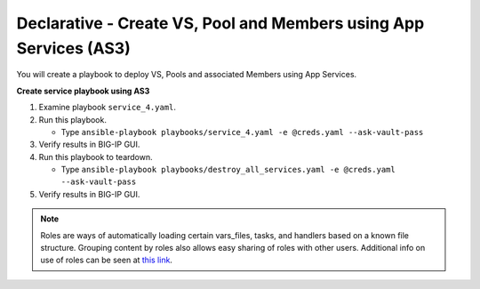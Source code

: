 Declarative - Create VS, Pool and Members using App Services (AS3)
==================================================================

You will create a playbook to deploy VS, Pools and associated Members using App Services.

**Create service playbook using AS3**

#. Examine playbook ``service_4.yaml``.

#. Run this playbook.

   - Type ``ansible-playbook playbooks/service_4.yaml -e @creds.yaml --ask-vault-pass``

#. Verify results in BIG-IP GUI.
#. Run this playbook to teardown.

   - Type ``ansible-playbook playbooks/destroy_all_services.yaml -e @creds.yaml --ask-vault-pass``

#. Verify results in BIG-IP GUI.

.. NOTE::

  Roles are ways of automatically loading certain vars_files, tasks, and handlers based on a known file structure. Grouping content by roles also allows easy sharing of roles with other users.
  Additional info on use of roles can be seen at `this link`_.

  .. _this link: https://docs.ansible.com/ansible/2.5/user_guide/playbooks_reuse_roles.html
